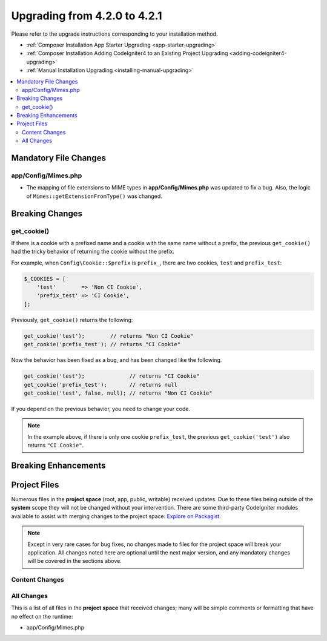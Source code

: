 #############################
Upgrading from 4.2.0 to 4.2.1
#############################

Please refer to the upgrade instructions corresponding to your installation method.

- :ref:`Composer Installation App Starter Upgrading <app-starter-upgrading>`
- :ref:`Composer Installation Adding CodeIgniter4 to an Existing Project Upgrading <adding-codeigniter4-upgrading>`
- :ref:`Manual Installation Upgrading <installing-manual-upgrading>`

.. contents::
    :local:
    :depth: 2

Mandatory File Changes
**********************

app/Config/Mimes.php
====================

- The mapping of file extensions to MIME types in **app/Config/Mimes.php** was updated to fix a bug. Also, the logic of ``Mimes::getExtensionFromType()`` was changed.

Breaking Changes
****************

.. _upgrade-421-get_cookie:

get_cookie()
============

If there is a cookie with a prefixed name and a cookie with the same name without a prefix, the previous ``get_cookie()`` had the tricky behavior of returning the cookie without the prefix.

For example, when ``Config\Cookie::$prefix`` is ``prefix_``, there are two cookies, ``test`` and ``prefix_test``:

.. code-block:: php

    $_COOKIES = [
        'test'        => 'Non CI Cookie',
        'prefix_test' => 'CI Cookie',
    ];

Previously, ``get_cookie()`` returns the following:

.. code-block:: php

    get_cookie('test');        // returns "Non CI Cookie"
    get_cookie('prefix_test'); // returns "CI Cookie"

Now the behavior has been fixed as a bug, and has been changed like the following.

.. code-block:: php

    get_cookie('test');              // returns "CI Cookie"
    get_cookie('prefix_test');       // returns null
    get_cookie('test', false, null); // returns "Non CI Cookie"

If you depend on the previous behavior, you need to change your code.

.. note:: In the example above, if there is only one cookie ``prefix_test``,
    the previous ``get_cookie('test')`` also returns ``"CI Cookie"``.

Breaking Enhancements
*********************


Project Files
*************

Numerous files in the **project space** (root, app, public, writable) received updates. Due to
these files being outside of the **system** scope they will not be changed without your intervention.
There are some third-party CodeIgniter modules available to assist with merging changes to
the project space: `Explore on Packagist <https://packagist.org/explore/?query=codeigniter4%20updates>`_.

.. note:: Except in very rare cases for bug fixes, no changes made to files for the project space
    will break your application. All changes noted here are optional until the next major version,
    and any mandatory changes will be covered in the sections above.

Content Changes
===============


All Changes
===========

This is a list of all files in the **project space** that received changes;
many will be simple comments or formatting that have no effect on the runtime:

* app/Config/Mimes.php
